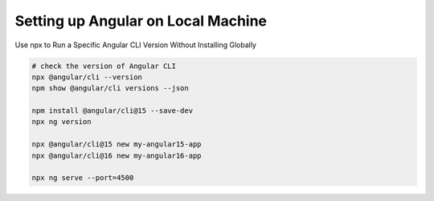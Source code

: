 Setting up Angular on Local Machine
===================================

Use npx to Run a Specific Angular CLI Version Without Installing Globally

.. code-block:: bash

    # check the version of Angular CLI
    npx @angular/cli --version
    npm show @angular/cli versions --json

    npm install @angular/cli@15 --save-dev
    npx ng version

    npx @angular/cli@15 new my-angular15-app
    npx @angular/cli@16 new my-angular16-app

    npx ng serve --port=4500
